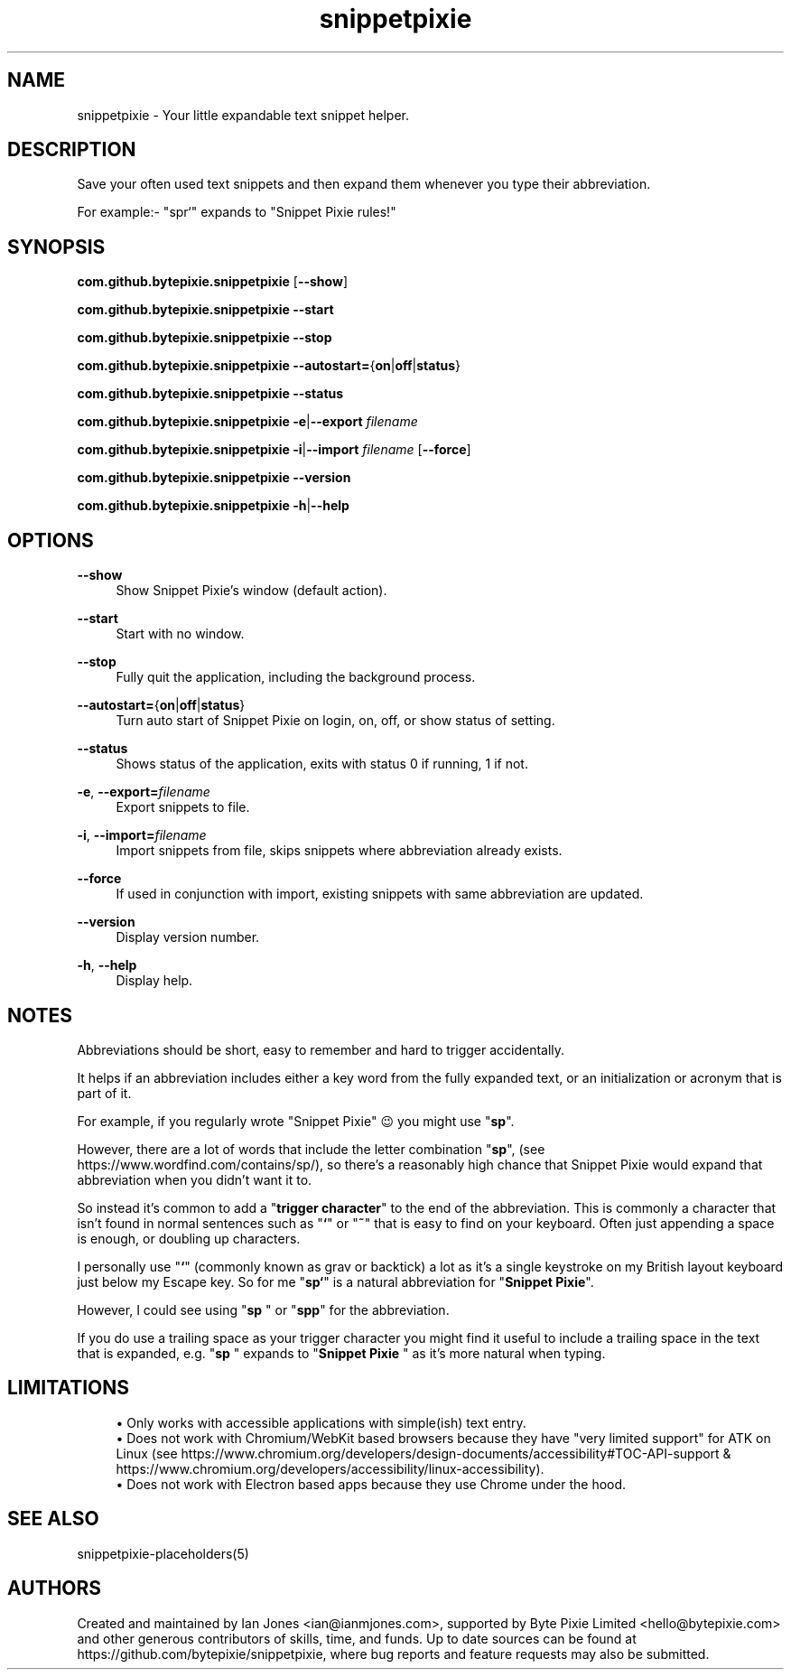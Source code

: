 .\" Generated by scdoc 1.10.0
.ie \n(.g .ds Aq \(aq
.el       .ds Aq '
.nh
.ad l
.\" Begin generated content:
.TH "snippetpixie" "1" "2019-10-17"
.P
.SH NAME
.P
snippetpixie - Your little expandable text snippet helper.
.P
.SH DESCRIPTION
.P
Save your often used text snippets and then expand them whenever you type their
abbreviation.
.P
For example:- "spr`" expands to "Snippet Pixie rules!"
.P
.SH SYNOPSIS
.P
\fBcom.github.bytepixie.snippetpixie\fR [\fB--show\fR]
.P
\fBcom.github.bytepixie.snippetpixie\fR \fB--start\fR
.P
\fBcom.github.bytepixie.snippetpixie\fR \fB--stop\fR
.P
\fBcom.github.bytepixie.snippetpixie\fR \fB--autostart=\fR{\fBon\fR|\fBoff\fR|\fBstatus\fR}
.P
\fBcom.github.bytepixie.snippetpixie\fR \fB--status\fR
.P
\fBcom.github.bytepixie.snippetpixie\fR \fB-e\fR|\fB--export\fR \fIfilename\fR
.P
\fBcom.github.bytepixie.snippetpixie\fR \fB-i\fR|\fB--import\fR \fIfilename\fR [\fB--force\fR]
.P
\fBcom.github.bytepixie.snippetpixie\fR \fB--version\fR
.P
\fBcom.github.bytepixie.snippetpixie\fR \fB-h\fR|\fB--help\fR
.P
.SH OPTIONS
.P
\fB--show\fR
.RS 4
Show Snippet Pixie's window (default action).
.P
.RE
\fB--start\fR
.RS 4
Start with no window.
.P
.RE
\fB--stop\fR
.RS 4
Fully quit the application, including the background process.
.P
.RE
\fB--autostart=\fR{\fBon\fR|\fBoff\fR|\fBstatus\fR}
.RS 4
Turn auto start of Snippet Pixie on login, on, off, or show status of
setting.
.P
.RE
\fB--status\fR
.RS 4
Shows status of the application, exits with status 0 if running, 1 if not.
.P
.RE
\fB-e\fR, \fB--export=\fR\fIfilename\fR
.RS 4
Export snippets to file.
.P
.RE
\fB-i\fR, \fB--import=\fR\fIfilename\fR
.RS 4
Import snippets from file, skips snippets where abbreviation already exists.
.P
.RE
\fB--force\fR
.RS 4
If used in conjunction with import, existing snippets with same abbreviation
are updated.
.P
.RE
\fB--version\fR
.RS 4
Display version number.
.P
.RE
\fB-h\fR, \fB--help\fR
.RS 4
Display help.
.P
.RE
.SH NOTES
.P
Abbreviations should be short, easy to remember and hard to trigger accidentally.
.P
It helps if an abbreviation includes either a key word from the fully expanded text, or an initialization or acronym that is part of it.
.P
For example, if you regularly wrote "Snippet Pixie" 😉 you might use "\fBsp\fR".
.P
However, there are a lot of words that include the letter combination "\fBsp\fR", (see https://www.wordfind.com/contains/sp/), so there's a reasonably high chance that Snippet Pixie would expand that abbreviation when you didn't want it to.
.P
So instead it's common to add a "\fBtrigger character\fR" to the end of the abbreviation. This is commonly a character that isn't found in normal sentences such as "\fB`\fR" or "\fB~\fR" that is easy to find on your keyboard. Often just appending a space is enough, or doubling up characters.
.P
I personally use "\fB`\fR" (commonly known as grav or backtick) a lot as it's a single keystroke on my British layout keyboard just below my Escape key. So for me "\fBsp`\fR" is a natural abbreviation for "\fBSnippet Pixie\fR".
.P
However, I could see using "\fBsp \fR" or "\fBspp\fR" for the abbreviation.
.P
If you do use a trailing space as your trigger character you might find it useful to include a trailing space in the text that is expanded, e.g. "\fBsp \fR" expands to "\fBSnippet Pixie \fR" as it's more natural when typing.
.P
.SH LIMITATIONS
.P
.RS 4
.ie n \{\
\h'-04'\(bu\h'+03'\c
.\}
.el \{\
.IP \(bu 4
.\}
Only works with accessible applications with simple(ish) text entry.
.RE
.RS 4
.ie n \{\
\h'-04'\(bu\h'+03'\c
.\}
.el \{\
.IP \(bu 4
.\}
Does not work with Chromium/WebKit based browsers because they have "very limited support" for ATK on Linux (see https://www.chromium.org/developers/design-documents/accessibility#TOC-API-support & https://www.chromium.org/developers/accessibility/linux-accessibility).
.RE
.RS 4
.ie n \{\
\h'-04'\(bu\h'+03'\c
.\}
.el \{\
.IP \(bu 4
.\}
Does not work with Electron based apps because they use Chrome under the hood.

.RE
.P
.SH SEE ALSO
.P
snippetpixie-placeholders(5)
.P
.SH AUTHORS
.P
Created and maintained by Ian Jones <ian@ianmjones.com>, supported by Byte Pixie Limited <hello@bytepixie.com> and other generous contributors of skills, time, and funds. Up to date sources can be found at https://github.com/bytepixie/snippetpixie, where bug reports and feature requests may also be submitted.
